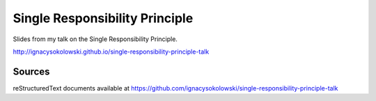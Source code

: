 ===============================
Single Responsibility Principle
===============================

Slides from my talk on the Single Responsibility Principle.

http://ignacysokolowski.github.io/single-responsibility-principle-talk


Sources
=======

reStructuredText documents available at
https://github.com/ignacysokolowski/single-responsibility-principle-talk
